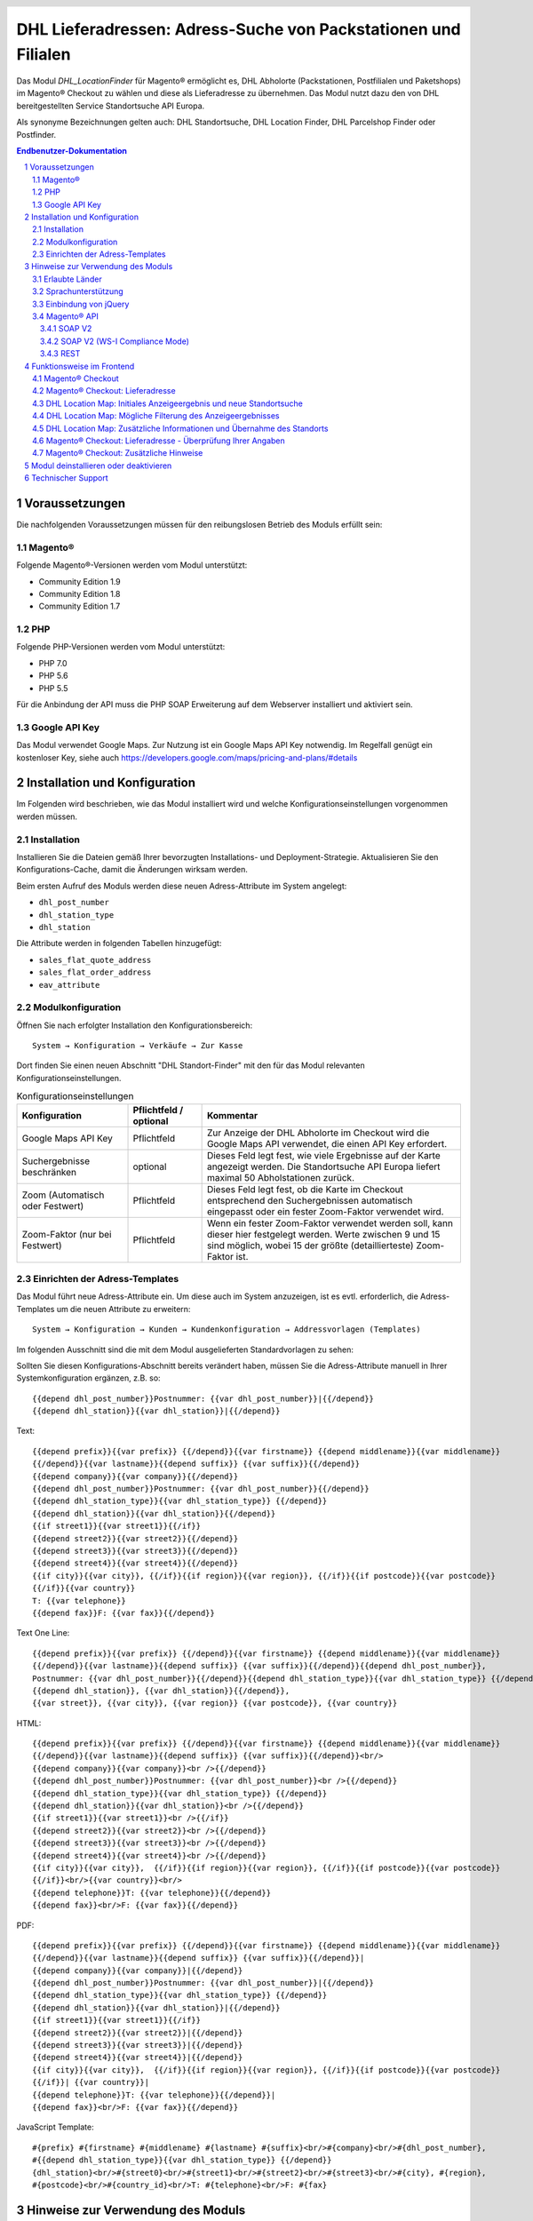 .. |date| date:: %d/%m/%Y
.. |year| date:: %Y

.. footer::
   .. class:: footertable

   +-------------------------+-------------------------+
   | Stand: |date|           | .. class:: rightalign   |
   |                         |                         |
   |                         | ###Page###/###Total###  |
   +-------------------------+-------------------------+

.. header::
   .. image:: images/DHL_rgb.jpg
      :width: 4.5cm
      :height: 1.2cm
      :align: right

.. sectnum::

===============================================================
DHL Lieferadressen: Adress-Suche von Packstationen und Filialen
===============================================================

Das Modul *DHL_LocationFinder* für Magento® ermöglicht es, DHL Abholorte (Packstationen, Postfilialen und Paketshops) im
Magento® Checkout zu wählen und diese als Lieferadresse zu übernehmen. Das Modul nutzt dazu den von DHL bereitgestellten
Service Standortsuche API Europa.

Als synonyme Bezeichnungen gelten auch: DHL Standortsuche, DHL Location Finder, DHL Parcelshop Finder oder Postfinder.

.. contents:: Endbenutzer-Dokumentation

.. raw:: pdf

   PageBreak

Voraussetzungen
===============

Die nachfolgenden Voraussetzungen müssen für den reibungslosen Betrieb des Moduls erfüllt sein:

Magento®
--------

Folgende Magento®-Versionen werden vom Modul unterstützt:

- Community Edition 1.9
- Community Edition 1.8
- Community Edition 1.7

PHP
---

Folgende PHP-Versionen werden vom Modul unterstützt:

- PHP 7.0
- PHP 5.6
- PHP 5.5

Für die Anbindung der API muss die PHP SOAP Erweiterung auf dem Webserver installiert und aktiviert sein.

Google API Key
--------------

Das Modul verwendet Google Maps. Zur Nutzung ist ein Google Maps API Key notwendig. Im Regelfall genügt ein
kostenloser Key, siehe auch https://developers.google.com/maps/pricing-and-plans/#details

.. raw:: pdf

   PageBreak

Installation und Konfiguration
==============================

Im Folgenden wird beschrieben, wie das Modul installiert wird und welche
Konfigurationseinstellungen vorgenommen werden müssen.

Installation
------------

Installieren Sie die Dateien gemäß Ihrer bevorzugten Installations- und
Deployment-Strategie. Aktualisieren Sie den Konfigurations-Cache, damit die
Änderungen wirksam werden.

Beim ersten Aufruf des Moduls werden diese neuen Adress-Attribute im System angelegt:

- ``dhl_post_number``
- ``dhl_station_type``
- ``dhl_station``

Die Attribute werden in folgenden Tabellen hinzugefügt:

- ``sales_flat_quote_address``
- ``sales_flat_order_address``
- ``eav_attribute``

Modulkonfiguration
------------------

Öffnen Sie nach erfolgter Installation den Konfigurationsbereich:

::

    System → Konfiguration → Verkäufe → Zur Kasse

Dort finden Sie einen neuen Abschnitt "DHL Standort-Finder" mit den für das Modul
relevanten Konfigurationseinstellungen.

.. list-table:: Konfigurationseinstellungen
   :widths: 3 2 7
   :header-rows: 1

   * - Konfiguration
     - Pflichtfeld / optional
     - Kommentar
   * - Google Maps API Key
     - Pflichtfeld
     - Zur Anzeige der DHL Abholorte im Checkout wird die Google Maps API
       verwendet, die einen API Key erfordert.
   * - Suchergebnisse beschränken
     - optional
     - Dieses Feld legt fest, wie viele Ergebnisse auf der Karte angezeigt werden.
       Die Standortsuche API Europa liefert maximal 50 Abholstationen zurück.
   * - Zoom (Automatisch oder Festwert)
     - Pflichtfeld
     - Dieses Feld legt fest, ob die Karte im Checkout entsprechend den
       Suchergebnissen automatisch eingepasst oder ein fester Zoom-Faktor verwendet wird.
   * - Zoom-Faktor (nur bei Festwert)
     - Pflichtfeld
     - Wenn ein fester Zoom-Faktor verwendet werden soll, kann dieser hier
       festgelegt werden. Werte zwischen 9 und 15 sind möglich, wobei 15 der
       größte (detaillierteste) Zoom-Faktor ist.

.. raw:: pdf

   PageBreak

Einrichten der Adress-Templates
-------------------------------

Das Modul führt neue Adress-Attribute ein. Um diese auch im System anzuzeigen, ist es
evtl. erforderlich, die Adress-Templates um die neuen Attribute zu erweitern:

::

    System → Konfiguration → Kunden → Kundenkonfiguration → Addressvorlagen (Templates)

Im folgenden Ausschnitt sind die mit dem Modul ausgelieferten Standardvorlagen zu sehen:

.. image:: images/address-templates-clip.png
   :width: 16.5cm

Sollten Sie diesen Konfigurations-Abschnitt bereits verändert haben, müssen Sie
die Adress-Attribute manuell in Ihrer Systemkonfiguration ergänzen, z.B. so:

::

    {{depend dhl_post_number}}Postnummer: {{var dhl_post_number}}|{{/depend}}
    {{depend dhl_station}}{{var dhl_station}}|{{/depend}}

.. raw:: pdf

   PageBreak

Text:

::

    {{depend prefix}}{{var prefix}} {{/depend}}{{var firstname}} {{depend middlename}}{{var middlename}}
    {{/depend}}{{var lastname}}{{depend suffix}} {{var suffix}}{{/depend}}
    {{depend company}}{{var company}}{{/depend}}
    {{depend dhl_post_number}}Postnummer: {{var dhl_post_number}}{{/depend}}
    {{depend dhl_station_type}}{{var dhl_station_type}} {{/depend}}
    {{depend dhl_station}}{{var dhl_station}}{{/depend}}
    {{if street1}}{{var street1}}{{/if}}
    {{depend street2}}{{var street2}}{{/depend}}
    {{depend street3}}{{var street3}}{{/depend}}
    {{depend street4}}{{var street4}}{{/depend}}
    {{if city}}{{var city}}, {{/if}}{{if region}}{{var region}}, {{/if}}{{if postcode}}{{var postcode}}
    {{/if}}{{var country}}
    T: {{var telephone}}
    {{depend fax}}F: {{var fax}}{{/depend}}

Text One Line:

::

    {{depend prefix}}{{var prefix}} {{/depend}}{{var firstname}} {{depend middlename}}{{var middlename}}
    {{/depend}}{{var lastname}}{{depend suffix}} {{var suffix}}{{/depend}}{{depend dhl_post_number}},
    Postnummer: {{var dhl_post_number}}{{/depend}}{{depend dhl_station_type}}{{var dhl_station_type}} {{/depend}}
    {{depend dhl_station}}, {{var dhl_station}}{{/depend}},
    {{var street}}, {{var city}}, {{var region}} {{var postcode}}, {{var country}}

HTML:

::

    {{depend prefix}}{{var prefix}} {{/depend}}{{var firstname}} {{depend middlename}}{{var middlename}}
    {{/depend}}{{var lastname}}{{depend suffix}} {{var suffix}}{{/depend}}<br/>
    {{depend company}}{{var company}}<br />{{/depend}}
    {{depend dhl_post_number}}Postnummer: {{var dhl_post_number}}<br />{{/depend}}
    {{depend dhl_station_type}}{{var dhl_station_type}} {{/depend}}
    {{depend dhl_station}}{{var dhl_station}}<br />{{/depend}}
    {{if street1}}{{var street1}}<br />{{/if}}
    {{depend street2}}{{var street2}}<br />{{/depend}}
    {{depend street3}}{{var street3}}<br />{{/depend}}
    {{depend street4}}{{var street4}}<br />{{/depend}}
    {{if city}}{{var city}},  {{/if}}{{if region}}{{var region}}, {{/if}}{{if postcode}}{{var postcode}}
    {{/if}}<br/>{{var country}}<br/>
    {{depend telephone}}T: {{var telephone}}{{/depend}}
    {{depend fax}}<br/>F: {{var fax}}{{/depend}}

PDF:

::

    {{depend prefix}}{{var prefix}} {{/depend}}{{var firstname}} {{depend middlename}}{{var middlename}}
    {{/depend}}{{var lastname}}{{depend suffix}} {{var suffix}}{{/depend}}|
    {{depend company}}{{var company}}|{{/depend}}
    {{depend dhl_post_number}}Postnummer: {{var dhl_post_number}}|{{/depend}}
    {{depend dhl_station_type}}{{var dhl_station_type}} {{/depend}}
    {{depend dhl_station}}{{var dhl_station}}|{{/depend}}
    {{if street1}}{{var street1}}{{/if}}
    {{depend street2}}{{var street2}}|{{/depend}}
    {{depend street3}}{{var street3}}|{{/depend}}
    {{depend street4}}{{var street4}}|{{/depend}}
    {{if city}}{{var city}},  {{/if}}{{if region}}{{var region}}, {{/if}}{{if postcode}}{{var postcode}}
    {{/if}}| {{var country}}|
    {{depend telephone}}T: {{var telephone}}{{/depend}}|
    {{depend fax}}<br/>F: {{var fax}}{{/depend}}

JavaScript Template:

::

    #{prefix} #{firstname} #{middlename} #{lastname} #{suffix}<br/>#{company}<br/>#{dhl_post_number},
    #{{depend dhl_station_type}}{{var dhl_station_type}} {{/depend}}
    {dhl_station}<br/>#{street0}<br/>#{street1}<br/>#{street2}<br/>#{street3}<br/>#{city}, #{region},
    #{postcode}<br/>#{country_id}<br/>T: #{telephone}<br/>F: #{fax}

Hinweise zur Verwendung des Moduls
==================================

Erlaubte Länder
---------------

Derzeit werden folgende Länder durch Standortsuche API Europa unterstützt:

- Belgien
- Deutschland
- Niederlande
- Österreich
- Polen
- Slowakei
- Tschechien

Somit sind beim Standort-Finder im Checkout auch nur diese Länder verfügbar (oder weniger, je nach
Shop-Konfiguration).

Sprachunterstützung
-------------------

Das Modul unterstützt die Lokalisierungen ``en_US`` und ``de_DE``. Die Übersetzungen sind in den
CSV-Übersetzungsdateien gepflegt und somit auch durch Dritt-Module anpassbar.

Einbindung von jQuery
---------------------

Das im Modul verwendete DHL Location Maps Plugin *Store Locator* basiert auf der JavaScript-Bibliothek
jQuery. Diese wird durch die Template-Datei ``base/default/template/dhl_locationfinder/page/html/head.phtml``
eingebunden.

jQuery wird jedoch *nicht* eingebunden bei Verwendung des *RWD*-Themes. Sollten Sie ein angepasstes
Theme einsetzen, das bereits jQuery ausliefert, übernehmen Sie bitte die Datei
``rwd/default/template/dhl_locationfinder/page/html/head.phtml`` in Ihr eigenes Theme.

.. raw:: pdf

   PageBreak

Magento® API
------------

Die vom Modul im System angelegten Adressattribute sind für die Verwendung in Drittsystemen über
die Magento® API abrufbar.

SOAP V2
~~~~~~~

::

    $result = $proxy->salesOrderInfo($sessionId, $incrementId);
    var_dump($result->shipping_address);

SOAP V2 (WS-I Compliance Mode)
~~~~~~~~~~~~~~~~~~~~~~~~~~~~~~

::

    $result = $proxy->salesOrderInfo((object)array(
        'sessionId' => $sessionId->result,
        'orderIncrementId' => $incrementId,
    ));
    var_dump($result->result->shipping_address);

REST
~~~~

::

    curl --get \
        -H 'Accept: application/xml' \
        -H 'Authorization: [OAuth Header] \
        "https://magentohost/api/rest/orders/:orderid/addresses"

Beachten Sie, dass die neuen Attribute für den Abruf über die REST-API explizit
freigegeben werden müssen. Gehen Sie dazu in:

::

    System → Web Services → REST → Attributes

.. image:: images/rest-attributes.png
   :width: 50%
   :align: left

.. raw:: pdf

   PageBreak

Funktionsweise im Frontend
==========================

Magento® Checkout
-----------------

- Gehen Sie in den Checkout wie im Magento® Standard vorgesehen
- Geben Sie im Checkout Schritt *Rechnungsadresse* Ihre Rechnungsadresse an
- Wählen Sie die Option *An andere Adresse verschicken* aus und klicken Sie dann auf *Weiter*

.. image:: images/de/checkout-step-001.png
   :width: 5.0cm

Magento® Checkout: Lieferadresse
--------------------------------

- Wenn Sie bereits mit Ihrem Kundenkonto eingeloggt sind und Ihr Adressbuch-Dropdown zur Vefügung steht, wählen Sie die Option *Neue Adresse*
- Aktivieren Sie die Checkbox *Lieferung an einen Abholort*
- Durch Aktivierung erscheinen die zusätzlichen Eingabefelder *DHL Postnummer* und *DHL Station* sowie der Button *Packstation / Postfiliale suchen*
- Per Klick auf den Button *Packstation / Postfiliale suchen* öffnen Sie die DHL Location Map

.. image:: images/de/checkout-step-002-checkbox-locationfinder.png
   :width: 16.5cm

DHL Location Map: Initiales Anzeigeergebnis und neue Standortsuche
------------------------------------------------------------------

- Das initiale Anzeigeergebnis basiert stets auf der zuvor hinterlegten Rechnungsadresse
- Die Anzahl der Standorte und die Zoomstufe der Map definieren Sie in der *Modulkonfiguration*
- Sie können die Adressdaten nach Ihren Wünschen ändern und den Prozess mit dem Button *Suchen* erneut ausführen
- Für eine erfolgreiche Suche benötigen Sie mind. die Angabe *Land, Stadt* oder erweitert *Land, Stadt, PLZ* oder *Land, Stadt, PLZ, Straße ggf. Hausnummer*
- Das Dropdown-Feld *Land* richtet sich nach Ihrer Systemkonfiguration für ``general_country_default`` und ``general_country_allow``

.. image:: images/de/checkout-step-002-map-invoiceaddress.png
   :width: 16.5cm

DHL Location Map: Mögliche Filterung des Anzeigeergebnisses
-----------------------------------------------------------

- Durch Aktivierung oder Deaktivierung der Checkboxen können Sie das Anzeigeergebnis nach *Packstationen*, *Postfilialen* oder *Paketshops* filtern

.. image:: images/de/checkout-step-002-map-invoiceaddress-filtered.png
   :width: 16.5cm

.. raw:: pdf

   PageBreak

DHL Location Map: Zusätzliche Informationen und Übernahme des Standorts
-----------------------------------------------------------------------

- Bei *einfachem Klick* auf ein Standort Icon erhalten Sie zusätzliche Informationen zum Standort
- Für Packstationen: Packstationsnummer und Adresse
- Für Postfilialen und Paketshops: Name, Adresse, Öffnungszeiten, Services
- Mit einem Klick auf den Textlink *Diesen Standort verwenden* können Sie den Standort übernehmen; die DHL Location Map schließt sich danach
- Per *Doppelklick* auf ein Standort Icon können Sie den Standort direkt übernehmen, die Map schließt sich sofort

.. image:: images/de/checkout-step-002-shipping-information.png
   :width: 16.5cm

.. raw:: pdf

   PageBreak

Magento® Checkout: Lieferadresse - Überprüfung Ihrer Angaben
------------------------------------------------------------

- Die Standortdaten zu *Packstation*, *Postfiliale* oder *Paketshop* wurden übernommen. Sie können diese nicht manuell editieren
- Um einen anderen DHL Standort zu wählen, öffnen Sie erneut die DHL Location Map per Klick auf den Button *Packstation / Postfiliale suchen*
- Wenn Sie eine *Packstation* ausgewählt haben, müssen Sie Ihre persönliche *DHL Postnummer* angeben (Pflichtfeld)
- Bei Auswahl einer *Postfiliale* oder eines *Paketshops* ist die Angabe der persönlichen *DHL Postnummer* nicht erforderlich (kann aber trotzdem angegeben werden)
- Setzen Sie den Checkout wie üblich fort (Magento®-Standardverhalten)

.. image:: images/de/checkout-step-003-packstation-data.png
   :width: 16.5cm

Magento® Checkout: Zusätzliche Hinweise
---------------------------------------

- Adressen von *Packstationen*, *Postfilialen* oder *Paketshops* können nicht im Adressbuch Ihres Kundenkontos gespeichert werden
- Falls Sie im Checkout-Schritt *Lieferadresse* doch Ihre Rechnungsadresse verwenden möchten, deaktivieren Sie zuvor die Checkbox *Lieferung an einen Abholort*

.. raw:: pdf

   PageBreak

Modul deinstallieren oder deaktivieren
======================================

Gehen Sie wie folgt vor, um das Modul zu *deinstallieren*:

1. Löschen Sie alle Moduldateien aus dem Dateisystem.
2. Entfernen Sie die im Abschnitt `Installation`_ genannten Adressattribute.
3. Entfernen Sie den zum Modul gehörigen Eintrag ``dhl_locationfinder_setup`` aus der Tabelle ``core_resource``.
4. Entfernen Sie die zum Modul gehörigen Einträge ``checkout/dhl_locationfinder/*`` aus der Tabelle ``core_config_data``.
5. Leeren Sie abschließend den Cache.

Sollten Sie das Modul nur *deaktivieren* wollen, ohne es zu deinstallieren,
kann dies auf zwei verschiedenen Wegen erreicht werden:

1. Deaktivierung des Moduls

   Das Modul wird nicht geladen, wenn der Knoten ``active`` in der Datei
   ``app/etc/modules/Dhl_LocationFinder.xml`` von **true** auf **false**
   abgeändert wird.
2. Deaktivieren der Modul-Ausgaben

   Das Modul wird nicht angezeigt, wenn in der Systemkonfiguration die Modulausgaben deaktiviert werden. Es wird aber weiterhin geladen.

   ::

       System → Konfiguration → Erweitert → Erweitert → Deaktiviere Modulausgaben → Dhl_LocationFinder

Technischer Support
===================

Wenn Sie Fragen haben oder auf Probleme stoßen, werfen Sie bitte zuerst einen Blick in das
Support-Portal (FAQ): http://dhl.support.netresearch.de/

Sollte sich das Problem damit nicht beheben lassen, können Sie das Supportteam über das o.g.
Portal oder per Mail unter dhl.support@netresearch.de kontaktieren.
